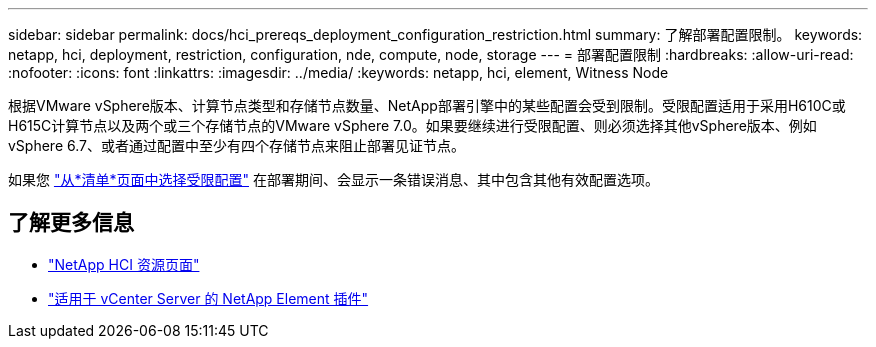 ---
sidebar: sidebar 
permalink: docs/hci_prereqs_deployment_configuration_restriction.html 
summary: 了解部署配置限制。 
keywords: netapp, hci, deployment, restriction, configuration, nde, compute, node, storage 
---
= 部署配置限制
:hardbreaks:
:allow-uri-read: 
:nofooter: 
:icons: font
:linkattrs: 
:imagesdir: ../media/
:keywords: netapp, hci, element, Witness Node


[role="lead"]
根据VMware vSphere版本、计算节点类型和存储节点数量、NetApp部署引擎中的某些配置会受到限制。受限配置适用于采用H610C或H615C计算节点以及两个或三个存储节点的VMware vSphere 7.0。如果要继续进行受限配置、则必须选择其他vSphere版本、例如vSphere 6.7、或者通过配置中至少有四个存储节点来阻止部署见证节点。

如果您 link:task_nde_select_inventory.html["从*清单*页面中选择受限配置"] 在部署期间、会显示一条错误消息、其中包含其他有效配置选项。

[discrete]
== 了解更多信息

* https://www.netapp.com/hybrid-cloud/hci-documentation/["NetApp HCI 资源页面"^]
* https://docs.netapp.com/us-en/vcp/index.html["适用于 vCenter Server 的 NetApp Element 插件"^]

